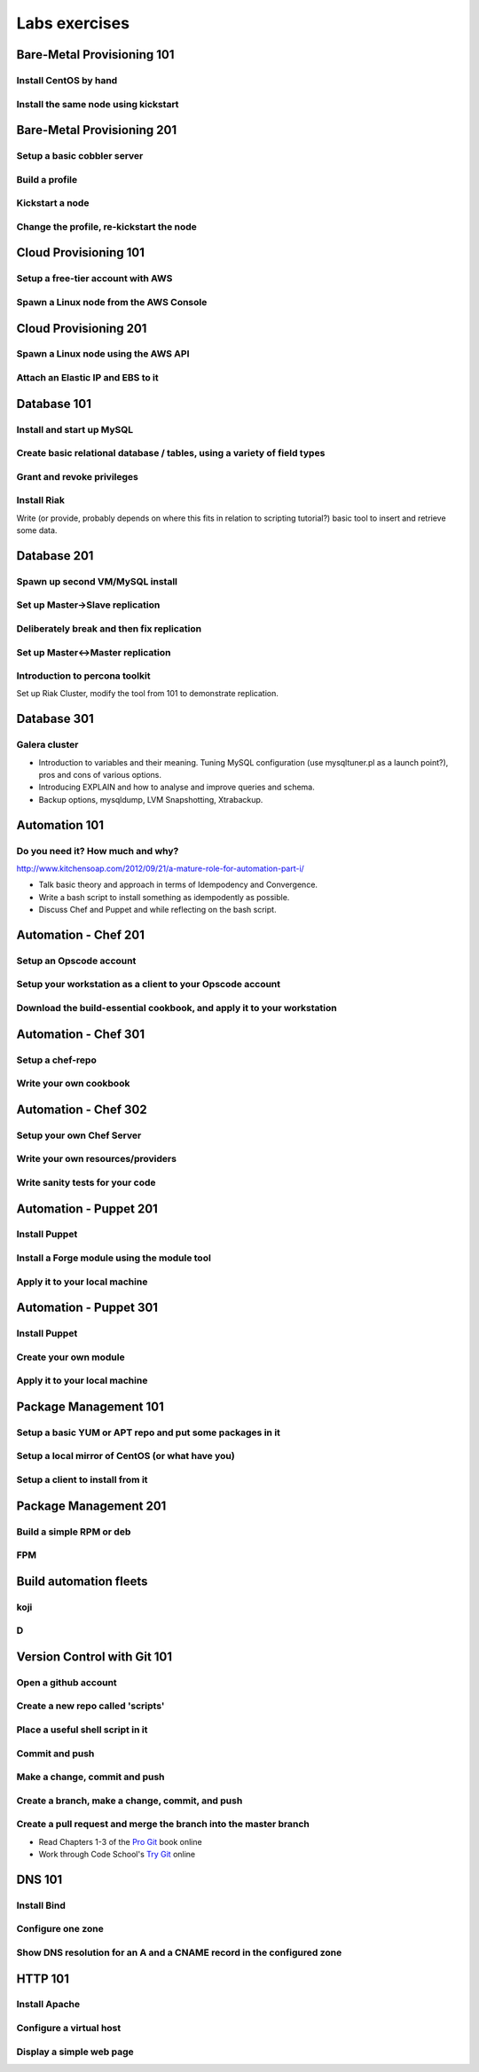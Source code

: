 Labs exercises
**************

Bare-Metal Provisioning 101
===========================

Install CentOS by hand
----------------------

Install the same node using kickstart
-------------------------------------

Bare-Metal Provisioning 201
===========================

Setup a basic cobbler server
----------------------------

Build a profile
---------------

Kickstart a node
----------------

Change the profile, re-kickstart the node
-----------------------------------------

Cloud Provisioning 101
======================

Setup a free-tier account with AWS
----------------------------------

Spawn a Linux node from the AWS Console
---------------------------------------

Cloud Provisioning 201
======================

Spawn a Linux node using the AWS API
------------------------------------

Attach an Elastic IP and EBS to it
----------------------------------


Database 101
============

Install and start up MySQL
--------------------------

Create basic relational database / tables, using a variety of field types
-------------------------------------------------------------------------

Grant and revoke privileges
---------------------------

Install Riak
------------

Write (or provide, probably depends on where this fits in relation
to scripting tutorial?) basic tool to insert and retrieve some data.

Database 201
============

Spawn up second VM/MySQL install
--------------------------------

Set up Master->Slave replication
--------------------------------

Deliberately break and then fix replication
-------------------------------------------

Set up Master<->Master replication
----------------------------------

Introduction to percona toolkit
-------------------------------

Set up Riak Cluster, modify the tool from 101 to demonstrate replication.

Database 301
============

Galera cluster
--------------

* Introduction to variables and their meaning.  Tuning MySQL configuration (use
  mysqltuner.pl as a launch point?), pros and cons of various options.
* Introducing EXPLAIN and how to analyse and improve queries and schema.
* Backup options, mysqldump, LVM Snapshotting, Xtrabackup.

Automation 101
==============

Do you need it? How much and why?
---------------------------------

http://www.kitchensoap.com/2012/09/21/a-mature-role-for-automation-part-i/

* Talk basic theory and approach in terms of Idempodency and Convergence.
* Write a bash script to install something as idempodently as possible.
* Discuss Chef and Puppet and while reflecting on the bash script.

Automation - Chef 201
=====================

Setup an Opscode account
------------------------

Setup your workstation as a client to your Opscode account
----------------------------------------------------------

Download the build-essential cookbook, and apply it to your workstation
-----------------------------------------------------------------------

Automation - Chef 301
=====================

Setup a chef-repo
-----------------

Write your own cookbook
-----------------------

Automation - Chef 302
=====================

Setup your own Chef Server
--------------------------

Write your own resources/providers
----------------------------------

Write sanity tests for your code
--------------------------------

Automation - Puppet 201
=======================

Install Puppet
--------------

Install a Forge module using the module tool
--------------------------------------------

Apply it to your local machine
------------------------------

Automation - Puppet 301
=======================

Install Puppet
--------------

Create your own module
----------------------

Apply it to your local machine
------------------------------

Package Management 101
======================

Setup a basic YUM or APT repo and put some packages in it
---------------------------------------------------------

Setup a local mirror of CentOS (or what have you)
-------------------------------------------------

Setup a client to install from it
---------------------------------

Package Management 201
======================

Build a simple RPM or deb
-------------------------

FPM
---

Build automation fleets
=======================

koji
----

D
-

Version Control with Git 101
============================

Open a github account
---------------------

Create a new repo called 'scripts'
----------------------------------

Place a useful shell script in it
---------------------------------

Commit and push
---------------

Make a change, commit and push
------------------------------

Create a branch, make a change, commit, and push
------------------------------------------------

Create a pull request and merge the branch into the master branch
-----------------------------------------------------------------

* Read Chapters 1-3 of the `Pro Git <http://git-scm.com/book>`_ book online
* Work through Code School's `Try Git <http://try.github.com/>`_ online

DNS 101
=======

Install Bind
------------

Configure one zone
------------------

Show DNS resolution for an A and a CNAME record in the configured zone
----------------------------------------------------------------------

HTTP 101
========

Install Apache
--------------

Configure a virtual host
------------------------

Display a simple web page 
--------------------------
